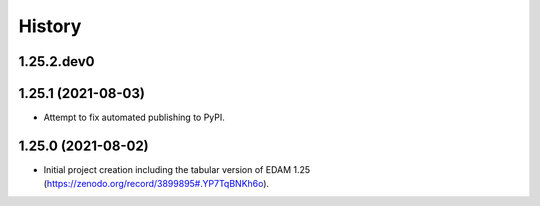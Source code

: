 .. :changelog:

History
-------

.. to_doc

---------------------
1.25.2.dev0
---------------------


---------------------
1.25.1 (2021-08-03)
---------------------

* Attempt to fix automated publishing to PyPI.

---------------------
1.25.0 (2021-08-02)
---------------------

* Initial project creation including the tabular version of EDAM 1.25 (https://zenodo.org/record/3899895#.YP7TqBNKh6o).
